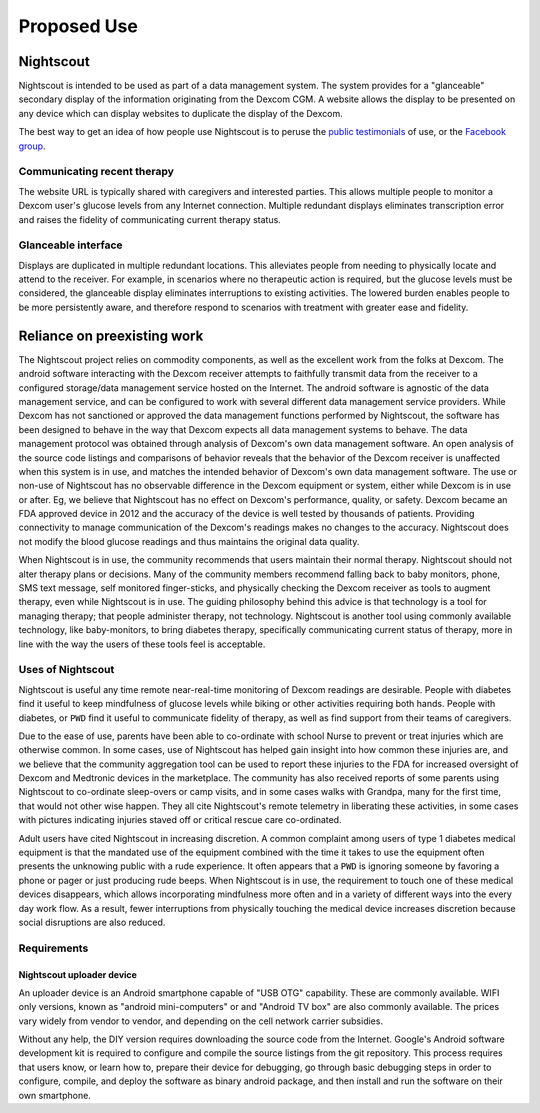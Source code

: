 
Proposed Use
============

Nightscout
^^^^^^^^^^
Nightscout is intended to be used as part of a data management system.
The system provides for a "glanceable" secondary display of the
information originating from the Dexcom CGM.  A website allows the
display to be presented on any device which can display websites to
duplicate the display of the Dexcom.

The best way to get an idea of how people use Nightscout is to peruse
the `public testimonials`_ of use, or the `Facebook group`_.

.. _public testimonials: http://imgur.com/a/cxcGG/all
.. _Facebook group: https://www.facebook.com/groups/cgminthecloud/

Communicating recent therapy
++++++++++++++++++++++++++++
The website URL is typically shared with caregivers and interested
parties.  This allows multiple people to monitor a Dexcom user's
glucose levels from any Internet connection.  Multiple redundant
displays eliminates transcription error and raises the fidelity of
communicating current therapy status.

Glanceable interface
++++++++++++++++++++
Displays are duplicated in multiple redundant locations.  This
alleviates people from needing to physically locate and attend to the
receiver.  For example, in scenarios where no therapeutic action is
required, but the glucose levels must be considered, the glanceable
display eliminates interruptions to existing activities.  The lowered
burden enables people to be more persistently aware, and therefore
respond to scenarios with treatment with greater ease and fidelity.


Reliance on preexisting work
^^^^^^^^^^^^^^^^^^^^^^^^^^^^^

The Nightscout project relies on commodity components, as well as the
excellent work from the folks at Dexcom.  The android software
interacting with the Dexcom receiver attempts to faithfully transmit
data from the receiver to a configured storage/data management service
hosted on the Internet.  The android software is agnostic of the data
management service, and can be configured to work with several
different data management service providers.  While Dexcom has not
sanctioned or approved the data management functions performed by
Nightscout, the software has been designed to behave
in the way that Dexcom expects all data management systems to behave.
The data management protocol was obtained through analysis of Dexcom's
own data management software.  An open analysis of the source code
listings and comparisons of behavior reveals that the behavior of the
Dexcom receiver is unaffected when this system is in use, and matches
the intended behavior of Dexcom's own data management software.  The
use or non-use of Nightscout has no observable difference in the
Dexcom equipment or system, either while Dexcom is in use or after.
Eg, we believe that Nightscout has no effect on Dexcom's performance,
quality, or safety.  Dexcom became an FDA approved device in 2012 and
the accuracy of the device is well tested by thousands of patients.
Providing connectivity to manage communication of the Dexcom's
readings makes no changes to the accuracy.  Nightscout does not modify
the blood glucose readings and thus maintains the original data
quality.

When Nightscout is in use, the community recommends that users
maintain their normal therapy.  Nightscout should not alter therapy
plans or decisions.  Many of the community members recommend falling
back to baby monitors, phone, SMS text message, self monitored
finger-sticks, and physically checking the Dexcom receiver as tools to
augment therapy, even while Nightscout is in use.
The guiding philosophy behind this advice is that technology is a tool
for managing therapy; that people administer therapy, not technology.
Nightscout is another tool using commonly available technology, like
baby-monitors, to bring diabetes therapy, specifically communicating
current status of therapy, more in line with the way the users of these
tools feel is acceptable.

Uses of Nightscout
++++++++++++++++++

Nightscout is useful any time remote near-real-time monitoring of
Dexcom readings are desirable.  People with diabetes find it useful to
keep mindfulness of glucose levels while biking or other activities
requiring both hands.  People with diabetes, or ``PWD`` find it useful
to communicate fidelity of therapy, as well as find support from their
teams of caregivers.


Due to the ease of use, parents have been able to co-ordinate with
school Nurse to prevent or treat injuries which are otherwise common.
In some cases, use of Nightscout has helped gain insight into how
common these injuries are, and we believe that the community
aggregation tool can be used to report these injuries to the FDA for
increased oversight of Dexcom and Medtronic devices in the
marketplace.  The community has also received reports of some parents
using Nightscout to co-ordinate sleep-overs or camp visits, and in
some cases walks with Grandpa, many for the first time, that would not
other wise happen.  They all cite Nightscout's remote telemetry in
liberating these activities, in some cases with pictures indicating
injuries staved off or critical rescue care co-ordinated.

.. raw:: pdf

    FrameBreak 100


Adult users have cited Nightscout in increasing discretion.  A common
complaint among users of type 1 diabetes medical equipment is that
the mandated use of the equipment combined with the time it takes to
use the equipment often presents the unknowing public with a rude
experience.  It often appears that a ``PWD`` is ignoring someone by
favoring a phone or pager or just producing rude beeps.  When
Nightscout is in use, the requirement to touch one of these medical
devices disappears, which allows incorporating mindfulness more often
and in a variety of different ways into the every day work flow.  As a
result, fewer interruptions from physically touching the medical device
increases discretion because social disruptions are also reduced.

Requirements
++++++++++++

Nightscout uploader device
__________________________
An uploader device is an Android smartphone capable of "USB OTG"
capability.  These are commonly available.  WIFI only versions, known
as "android mini-computers" or and "Android TV box" are also commonly
available.  The prices vary widely from vendor to vendor, and
depending on the cell network carrier subsidies.

Without any help, the DIY version requires downloading the source code
from the Internet.  Google's Android software development kit is
required to configure and compile the source listings from the git
repository.  This process requires that users know, or learn how to,
prepare their device for debugging, go through basic debugging steps
in order to configure, compile, and deploy the software as binary
android package, and then install and run the software on their own
smartphone.

